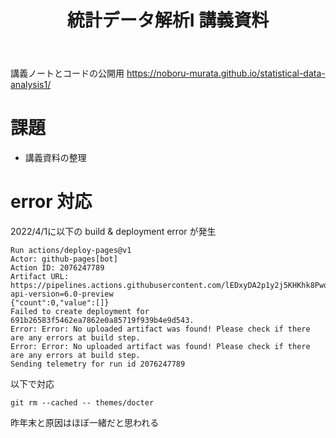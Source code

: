 #+TITLE: 統計データ解析I 講義資料

講義ノートとコードの公開用 [[https://noboru-murata.github.io/statistical-data-analysis1/]]

* 課題
  - 講義資料の整理

* error 対応
2022/4/1に以下の build & deployment error が発生
#+begin_example
Run actions/deploy-pages@v1
Actor: github-pages[bot]
Action ID: 2076247789
Artifact URL: https://pipelines.actions.githubusercontent.com/lEDxyDA2p1y2j5KHKhk8PwqvDDv4WquUGRWLu1y7nVfxuf3YKT/_apis/pipelines/workflows/2076247789/artifacts?api-version=6.0-preview
{"count":0,"value":[]}
Failed to create deployment for 691b26583f5462ea7862e0a85719f939b4e9d543.
Error: Error: No uploaded artifact was found! Please check if there are any errors at build step.
Error: Error: No uploaded artifact was found! Please check if there are any errors at build step.
Sending telemetry for run id 2076247789
#+end_example
以下で対応
#+begin_src shell
  git rm --cached -- themes/docter
#+end_src
昨年末と原因はほぼ一緒だと思われる
    
